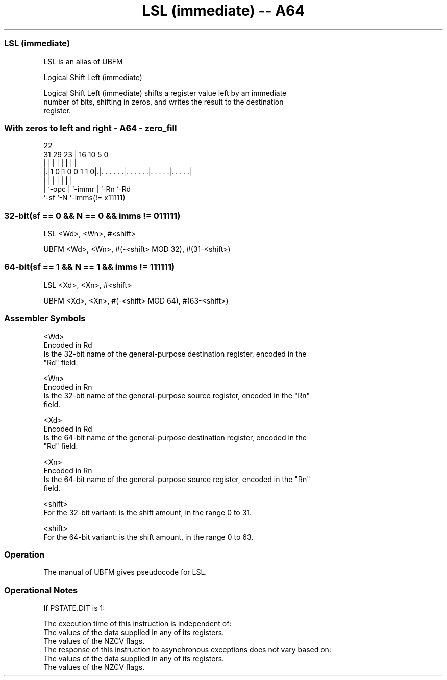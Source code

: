 .nh
.TH "LSL (immediate) -- A64" "7" " "  "alias" "general"
.SS LSL (immediate)
 LSL is an alias of UBFM

 Logical Shift Left (immediate)

 Logical Shift Left (immediate) shifts a register value left by an immediate
 number of bits, shifting in zeros, and writes the result to the destination
 register.



.SS With zeros to left and right - A64 - zero_fill
 
                                                                   
                                                                   
                     22                                            
   31  29          23 |          16          10         5         0
    |   |           | |           |           |         |         |
  |.|1 0|1 0 0 1 1 0|.|. . . . . .|. . . . . .|. . . . .|. . . . .|
  | |               | |           |           |         |
  | `-opc           | `-immr      |           `-Rn      `-Rd
  `-sf              `-N           `-imms(!= x11111)
  
  
 
.SS 32-bit(sf == 0 && N == 0 && imms != 011111)
 
 LSL  <Wd>, <Wn>, #<shift>
 
 UBFM <Wd>, <Wn>, #(-<shift> MOD 32), #(31-<shift>)
.SS 64-bit(sf == 1 && N == 1 && imms != 111111)
 
 LSL  <Xd>, <Xn>, #<shift>
 
 UBFM <Xd>, <Xn>, #(-<shift> MOD 64), #(63-<shift>)
 

.SS Assembler Symbols

 <Wd>
  Encoded in Rd
  Is the 32-bit name of the general-purpose destination register, encoded in the
  "Rd" field.

 <Wn>
  Encoded in Rn
  Is the 32-bit name of the general-purpose source register, encoded in the "Rn"
  field.

 <Xd>
  Encoded in Rd
  Is the 64-bit name of the general-purpose destination register, encoded in the
  "Rd" field.

 <Xn>
  Encoded in Rn
  Is the 64-bit name of the general-purpose source register, encoded in the "Rn"
  field.

 <shift>
  For the 32-bit variant: is the shift amount, in the range 0 to 31.

 <shift>
  For the 64-bit variant: is the shift amount, in the range 0 to 63.



.SS Operation

 The manual of UBFM gives pseudocode for LSL.

.SS Operational Notes

 
 If PSTATE.DIT is 1: 
 
 The execution time of this instruction is independent of: 
 The values of the data supplied in any of its registers.
 The values of the NZCV flags.
 The response of this instruction to asynchronous exceptions does not vary based on: 
 The values of the data supplied in any of its registers.
 The values of the NZCV flags.
